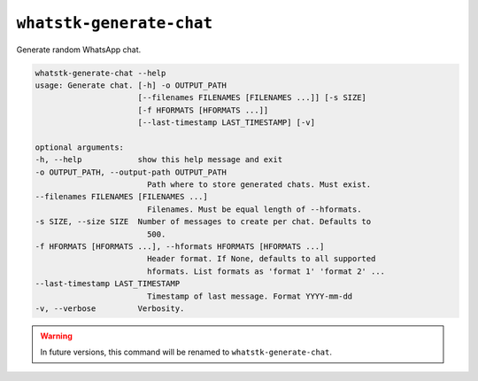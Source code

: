 ``whatstk-generate-chat``
=========================

Generate random WhatsApp chat.

.. code-block:: bash

    whatstk-generate-chat --help
    usage: Generate chat. [-h] -o OUTPUT_PATH
                          [--filenames FILENAMES [FILENAMES ...]] [-s SIZE]
                          [-f HFORMATS [HFORMATS ...]]
                          [--last-timestamp LAST_TIMESTAMP] [-v]

    optional arguments:
    -h, --help            show this help message and exit
    -o OUTPUT_PATH, --output-path OUTPUT_PATH
                            Path where to store generated chats. Must exist.
    --filenames FILENAMES [FILENAMES ...]
                            Filenames. Must be equal length of --hformats.
    -s SIZE, --size SIZE  Number of messages to create per chat. Defaults to
                            500.
    -f HFORMATS [HFORMATS ...], --hformats HFORMATS [HFORMATS ...]
                            Header format. If None, defaults to all supported
                            hformats. List formats as 'format 1' 'format 2' ...
    --last-timestamp LAST_TIMESTAMP
                            Timestamp of last message. Format YYYY-mm-dd
    -v, --verbose         Verbosity.

.. warning::

    In future versions, this command will be renamed to ``whatstk-generate-chat``.